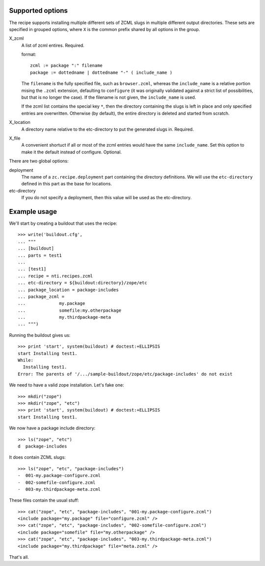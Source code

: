 Supported options
=================

The recipe supports installing multiple different sets
of ZCML slugs in multiple different output directories.
These sets are specified in grouped options, where ``X``
is the common prefix shared by all options in the group.

X_zcml
	A list of zcml entires. Required.

	format::

		zcml := package ":" filename
		package := dottedname | dottedname "-" ( include_name )

	The ``filename`` is the fully specified file, such as
	``browser.zcml``, whereas the ``include_name`` is a relative
	portion mising the ``.zcml`` extension, defaulting to
	``configure`` (it was originally validated against a strict list
	of possibilities, but that is no longer the case). If the filename
	is not given, the ``include_name`` is used.

	If the zcml list contains the special key ``*``, then the
	directory containing the slugs is left in place and only specified
	entries are overwritten. Otherwise (by default), the entire
	directory is deleted and started from scratch.

X_location
	A directory name relative to the etc-directory
	to put the generated slugs in. Required.

X_file
	A convenient shortuct if all or most of the zcml entries would
	have the same ``include_name``. Set this option to make it the
	default instead of configure. Optional.

There are two global options:

deployment
	The name of a ``zc.recipe.deployment`` part containing the
	directory definitions. We will use the ``etc-directory`` defined
	in this part as the base for locations.

etc-directory
	If you do not specify a deployment, then this value will
	be used as the etc-directory.


Example usage
=============

We'll start by creating a buildout that uses the recipe::

	>>> write('buildout.cfg',
	... """
	... [buildout]
	... parts = test1
	...
	... [test1]
	... recipe = nti.recipes.zcml
	... etc-directory = ${buildout:directory}/zope/etc
	... package_location = package-includes
	... package_zcml =
	...		my.package
	...		somefile:my.otherpackage
	...		my.thirdpackage-meta
	... """)

Running the buildout gives us::

	>>> print 'start', system(buildout) # doctest:+ELLIPSIS
	start Installing test1.
	While:
	  Installing test1.
	Error: The parents of '/.../sample-buildout/zope/etc/package-includes' do not exist

We need to have a valid zope installation. Let's fake one::

	>>> mkdir("zope")
	>>> mkdir("zope", "etc")
	>>> print 'start', system(buildout) # doctest:+ELLIPSIS
	start Installing test1.

We now have a package include directory::

	>>> ls("zope", "etc")
	d  package-includes

It does contain ZCML slugs::

	>>> ls("zope", "etc", "package-includes")
	-  001-my.package-configure.zcml
	-  002-somefile-configure.zcml
	-  003-my.thirdpackage-meta.zcml

These  files contain the usual stuff::

	>>> cat("zope", "etc", "package-includes", "001-my.package-configure.zcml")
	<include package="my.package" file="configure.zcml" />
	>>> cat("zope", "etc", "package-includes", "002-somefile-configure.zcml")
	<include package="somefile" file="my.otherpackage" />
	>>> cat("zope", "etc", "package-includes", "003-my.thirdpackage-meta.zcml")
	<include package="my.thirdpackage" file="meta.zcml" />

That's all.
